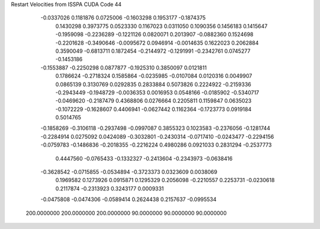 Restart Velocities from ISSPA CUDA Code
44
  -0.0337026   0.1181876   0.0725006  -0.1603298   0.1953177  -0.1874375
   0.1430298   0.3973775   0.0523330   0.1167023   0.0311050   0.1090356
   0.1456183   0.1415647  -0.1959098  -0.2236289  -0.1221126   0.0820071
   0.2013907  -0.0882360   0.1524698  -0.2201628  -0.3490646  -0.0095672
   0.0946914  -0.0014635   0.1622023   0.2062884   0.3590049  -0.6813711
   0.1872454  -0.2144972  -0.1291991  -0.2342761   0.0745277  -0.1453186
  -0.1553887  -0.2250298   0.0877877  -0.1925310   0.3850097   0.0121811
   0.1786624  -0.2718324   0.1585864  -0.0235985  -0.0107084   0.0120316
   0.0049907   0.0865139   0.3130769   0.0292835   0.2833884   0.5073826
   0.2224922  -0.2159336  -0.2943449  -0.1948729  -0.0036353   0.0016953
   0.0548166  -0.0185902  -0.5340717  -0.0469620  -0.2187479   0.4368806
   0.0276664   0.2205811   0.1159847   0.0635023  -0.1072229  -0.1628607
   0.4406941  -0.0627442   0.1162364  -0.1723773   0.0919184   0.5014765
  -0.1858269  -0.3106118  -0.2937498  -0.0997087   0.3855323   0.1023583
  -0.2376056  -0.1281744  -0.2284914   0.0275092   0.0424089  -0.3032801
  -0.2430314  -0.0717410  -0.0243477  -0.2294156  -0.0759783  -0.1486836
  -0.2018355  -0.2216224   0.4980286   0.0921033   0.2831294  -0.2537773
   0.4447560  -0.0765433  -0.1332327  -0.2413604  -0.2343973  -0.0638416
  -0.3628542  -0.0715855  -0.0534894  -0.3723373   0.0323609   0.0038069
   0.1969582   0.1273926   0.0915871   0.1295329   0.2056098  -0.2210557
   0.2253731  -0.0230618   0.2117874  -0.2313923   0.3243177   0.0009331
  -0.0475808  -0.0474306  -0.0589414   0.2624438   0.2157637  -0.0995534
 200.0000000 200.0000000 200.0000000  90.0000000  90.0000000  90.0000000
